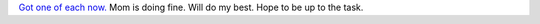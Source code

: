 .. title: First day at new job
.. slug: first-day-at-new-job
.. date: 2014-09-03 21:26:46 UTC+02:00
.. tags: baby
.. link: 
.. description: 
.. type: text
.. author: Paul-Olivier Dehaye

`Got one of each now. <https://github.com/pdehaye/pdehaye.github.io/commit/941d5a38fb52a59af3d9e658d021d0d322ce0034#diff-100d13379c12af3fb41203dc73dc396e>`_ Mom is doing fine. Will do my best. Hope to be up to the task.

